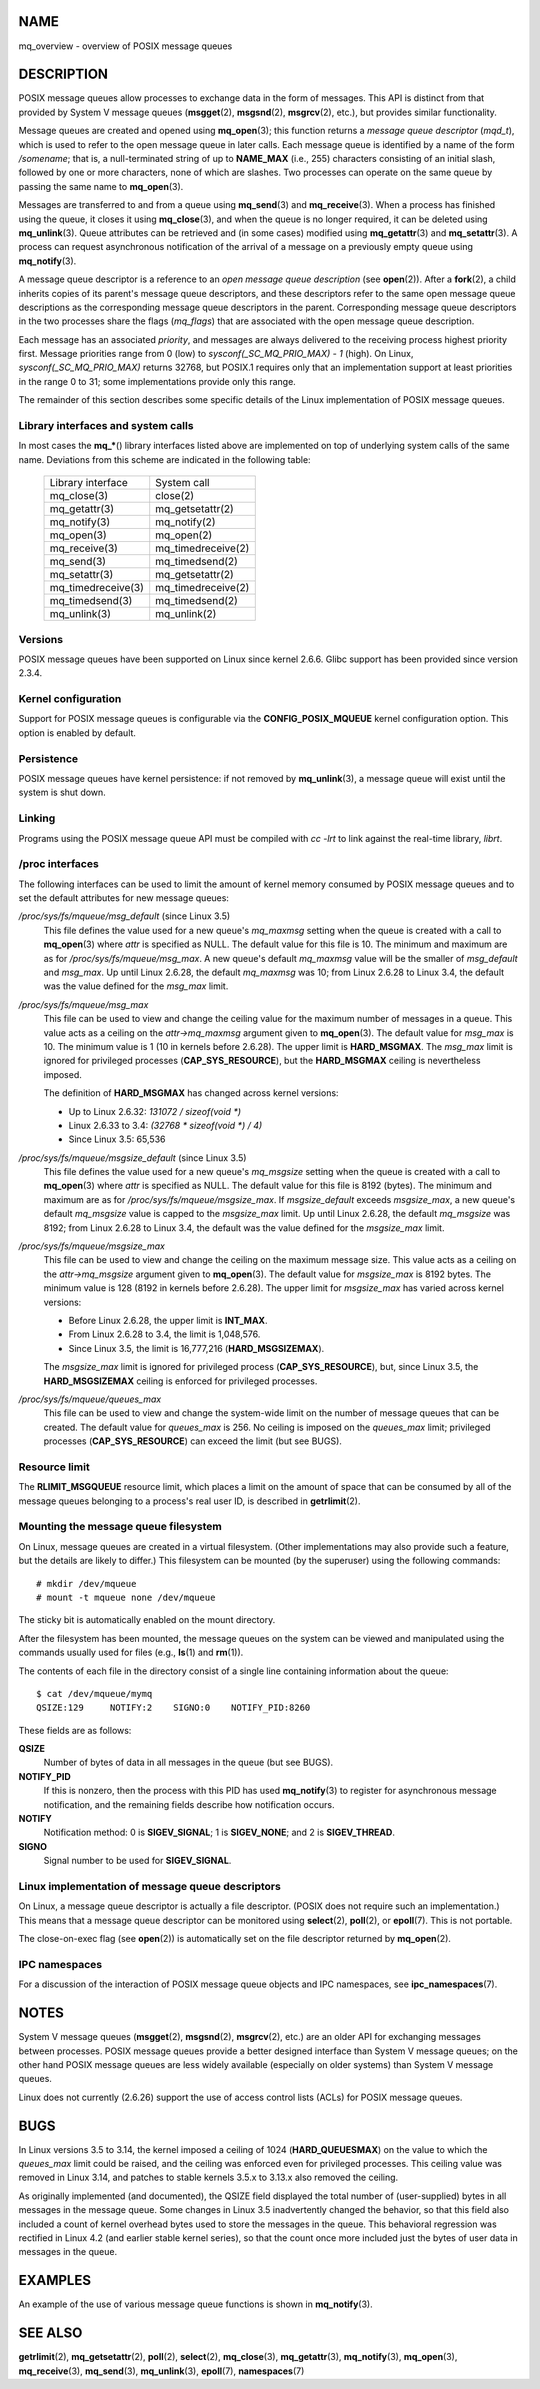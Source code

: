 NAME
====

mq_overview - overview of POSIX message queues

DESCRIPTION
===========

POSIX message queues allow processes to exchange data in the form of
messages. This API is distinct from that provided by System V message
queues (**msgget**\ (2), **msgsnd**\ (2), **msgrcv**\ (2), etc.), but
provides similar functionality.

Message queues are created and opened using **mq_open**\ (3); this
function returns a *message queue descriptor* (*mqd_t*), which is used
to refer to the open message queue in later calls. Each message queue is
identified by a name of the form */somename*; that is, a null-terminated
string of up to **NAME_MAX** (i.e., 255) characters consisting of an
initial slash, followed by one or more characters, none of which are
slashes. Two processes can operate on the same queue by passing the same
name to **mq_open**\ (3).

Messages are transferred to and from a queue using **mq_send**\ (3) and
**mq_receive**\ (3). When a process has finished using the queue, it
closes it using **mq_close**\ (3), and when the queue is no longer
required, it can be deleted using **mq_unlink**\ (3). Queue attributes
can be retrieved and (in some cases) modified using **mq_getattr**\ (3)
and **mq_setattr**\ (3). A process can request asynchronous notification
of the arrival of a message on a previously empty queue using
**mq_notify**\ (3).

A message queue descriptor is a reference to an *open message queue
description* (see **open**\ (2)). After a **fork**\ (2), a child
inherits copies of its parent's message queue descriptors, and these
descriptors refer to the same open message queue descriptions as the
corresponding message queue descriptors in the parent. Corresponding
message queue descriptors in the two processes share the flags
(*mq_flags*) that are associated with the open message queue
description.

Each message has an associated *priority*, and messages are always
delivered to the receiving process highest priority first. Message
priorities range from 0 (low) to *sysconf(_SC_MQ_PRIO_MAX) - 1* (high).
On Linux, *sysconf(_SC_MQ_PRIO_MAX)* returns 32768, but POSIX.1 requires
only that an implementation support at least priorities in the range 0
to 31; some implementations provide only this range.

The remainder of this section describes some specific details of the
Linux implementation of POSIX message queues.

Library interfaces and system calls
-----------------------------------

In most cases the **mq_\***\ () library interfaces listed above are
implemented on top of underlying system calls of the same name.
Deviations from this scheme are indicated in the following table:

   ================== ==================
   Library interface  System call
   mq_close(3)        close(2)
   mq_getattr(3)      mq_getsetattr(2)
   mq_notify(3)       mq_notify(2)
   mq_open(3)         mq_open(2)
   mq_receive(3)      mq_timedreceive(2)
   mq_send(3)         mq_timedsend(2)
   mq_setattr(3)      mq_getsetattr(2)
   mq_timedreceive(3) mq_timedreceive(2)
   mq_timedsend(3)    mq_timedsend(2)
   mq_unlink(3)       mq_unlink(2)
   ================== ==================

Versions
--------

POSIX message queues have been supported on Linux since kernel 2.6.6.
Glibc support has been provided since version 2.3.4.

Kernel configuration
--------------------

Support for POSIX message queues is configurable via the
**CONFIG_POSIX_MQUEUE** kernel configuration option. This option is
enabled by default.

Persistence
-----------

POSIX message queues have kernel persistence: if not removed by
**mq_unlink**\ (3), a message queue will exist until the system is shut
down.

Linking
-------

Programs using the POSIX message queue API must be compiled with *cc
-lrt* to link against the real-time library, *librt*.

/proc interfaces
----------------

The following interfaces can be used to limit the amount of kernel
memory consumed by POSIX message queues and to set the default
attributes for new message queues:

*/proc/sys/fs/mqueue/msg_default* (since Linux 3.5)
   This file defines the value used for a new queue's *mq_maxmsg*
   setting when the queue is created with a call to **mq_open**\ (3)
   where *attr* is specified as NULL. The default value for this file is
   10. The minimum and maximum are as for */proc/sys/fs/mqueue/msg_max*.
   A new queue's default *mq_maxmsg* value will be the smaller of
   *msg_default* and *msg_max*. Up until Linux 2.6.28, the default
   *mq_maxmsg* was 10; from Linux 2.6.28 to Linux 3.4, the default was
   the value defined for the *msg_max* limit.

*/proc/sys/fs/mqueue/msg_max*
   This file can be used to view and change the ceiling value for the
   maximum number of messages in a queue. This value acts as a ceiling
   on the *attr->mq_maxmsg* argument given to **mq_open**\ (3). The
   default value for *msg_max* is 10. The minimum value is 1 (10 in
   kernels before 2.6.28). The upper limit is **HARD_MSGMAX**. The
   *msg_max* limit is ignored for privileged processes
   (**CAP_SYS_RESOURCE**), but the **HARD_MSGMAX** ceiling is
   nevertheless imposed.

   The definition of **HARD_MSGMAX** has changed across kernel versions:

   -  Up to Linux 2.6.32: *131072 / sizeof(void \*)*

   -  Linux 2.6.33 to 3.4: *(32768 \* sizeof(void \*) / 4)*

   -  Since Linux 3.5: 65,536

*/proc/sys/fs/mqueue/msgsize_default* (since Linux 3.5)
   This file defines the value used for a new queue's *mq_msgsize*
   setting when the queue is created with a call to **mq_open**\ (3)
   where *attr* is specified as NULL. The default value for this file is
   8192 (bytes). The minimum and maximum are as for
   */proc/sys/fs/mqueue/msgsize_max*. If *msgsize_default* exceeds
   *msgsize_max*, a new queue's default *mq_msgsize* value is capped to
   the *msgsize_max* limit. Up until Linux 2.6.28, the default
   *mq_msgsize* was 8192; from Linux 2.6.28 to Linux 3.4, the default
   was the value defined for the *msgsize_max* limit.

*/proc/sys/fs/mqueue/msgsize_max*
   This file can be used to view and change the ceiling on the maximum
   message size. This value acts as a ceiling on the *attr->mq_msgsize*
   argument given to **mq_open**\ (3). The default value for
   *msgsize_max* is 8192 bytes. The minimum value is 128 (8192 in
   kernels before 2.6.28). The upper limit for *msgsize_max* has varied
   across kernel versions:

   -  Before Linux 2.6.28, the upper limit is **INT_MAX**.

   -  From Linux 2.6.28 to 3.4, the limit is 1,048,576.

   -  Since Linux 3.5, the limit is 16,777,216 (**HARD_MSGSIZEMAX**).

   The *msgsize_max* limit is ignored for privileged process
   (**CAP_SYS_RESOURCE**), but, since Linux 3.5, the **HARD_MSGSIZEMAX**
   ceiling is enforced for privileged processes.

*/proc/sys/fs/mqueue/queues_max*
   This file can be used to view and change the system-wide limit on the
   number of message queues that can be created. The default value for
   *queues_max* is 256. No ceiling is imposed on the *queues_max* limit;
   privileged processes (**CAP_SYS_RESOURCE**) can exceed the limit (but
   see BUGS).

Resource limit
--------------

The **RLIMIT_MSGQUEUE** resource limit, which places a limit on the
amount of space that can be consumed by all of the message queues
belonging to a process's real user ID, is described in
**getrlimit**\ (2).

Mounting the message queue filesystem
-------------------------------------

On Linux, message queues are created in a virtual filesystem. (Other
implementations may also provide such a feature, but the details are
likely to differ.) This filesystem can be mounted (by the superuser)
using the following commands:

::

   # mkdir /dev/mqueue
   # mount -t mqueue none /dev/mqueue

The sticky bit is automatically enabled on the mount directory.

After the filesystem has been mounted, the message queues on the system
can be viewed and manipulated using the commands usually used for files
(e.g., **ls**\ (1) and **rm**\ (1)).

The contents of each file in the directory consist of a single line
containing information about the queue:

::

   $ cat /dev/mqueue/mymq
   QSIZE:129     NOTIFY:2    SIGNO:0    NOTIFY_PID:8260

These fields are as follows:

**QSIZE**
   Number of bytes of data in all messages in the queue (but see BUGS).

**NOTIFY_PID**
   If this is nonzero, then the process with this PID has used
   **mq_notify**\ (3) to register for asynchronous message notification,
   and the remaining fields describe how notification occurs.

**NOTIFY**
   Notification method: 0 is **SIGEV_SIGNAL**; 1 is **SIGEV_NONE**; and
   2 is **SIGEV_THREAD**.

**SIGNO**
   Signal number to be used for **SIGEV_SIGNAL**.

Linux implementation of message queue descriptors
-------------------------------------------------

On Linux, a message queue descriptor is actually a file descriptor.
(POSIX does not require such an implementation.) This means that a
message queue descriptor can be monitored using **select**\ (2),
**poll**\ (2), or **epoll**\ (7). This is not portable.

The close-on-exec flag (see **open**\ (2)) is automatically set on the
file descriptor returned by **mq_open**\ (2).

IPC namespaces
--------------

For a discussion of the interaction of POSIX message queue objects and
IPC namespaces, see **ipc_namespaces**\ (7).

NOTES
=====

System V message queues (**msgget**\ (2), **msgsnd**\ (2),
**msgrcv**\ (2), etc.) are an older API for exchanging messages between
processes. POSIX message queues provide a better designed interface than
System V message queues; on the other hand POSIX message queues are less
widely available (especially on older systems) than System V message
queues.

Linux does not currently (2.6.26) support the use of access control
lists (ACLs) for POSIX message queues.

BUGS
====

In Linux versions 3.5 to 3.14, the kernel imposed a ceiling of 1024
(**HARD_QUEUESMAX**) on the value to which the *queues_max* limit could
be raised, and the ceiling was enforced even for privileged processes.
This ceiling value was removed in Linux 3.14, and patches to stable
kernels 3.5.x to 3.13.x also removed the ceiling.

As originally implemented (and documented), the QSIZE field displayed
the total number of (user-supplied) bytes in all messages in the message
queue. Some changes in Linux 3.5 inadvertently changed the behavior, so
that this field also included a count of kernel overhead bytes used to
store the messages in the queue. This behavioral regression was
rectified in Linux 4.2 (and earlier stable kernel series), so that the
count once more included just the bytes of user data in messages in the
queue.

EXAMPLES
========

An example of the use of various message queue functions is shown in
**mq_notify**\ (3).

SEE ALSO
========

**getrlimit**\ (2), **mq_getsetattr**\ (2), **poll**\ (2),
**select**\ (2), **mq_close**\ (3), **mq_getattr**\ (3),
**mq_notify**\ (3), **mq_open**\ (3), **mq_receive**\ (3),
**mq_send**\ (3), **mq_unlink**\ (3), **epoll**\ (7),
**namespaces**\ (7)
